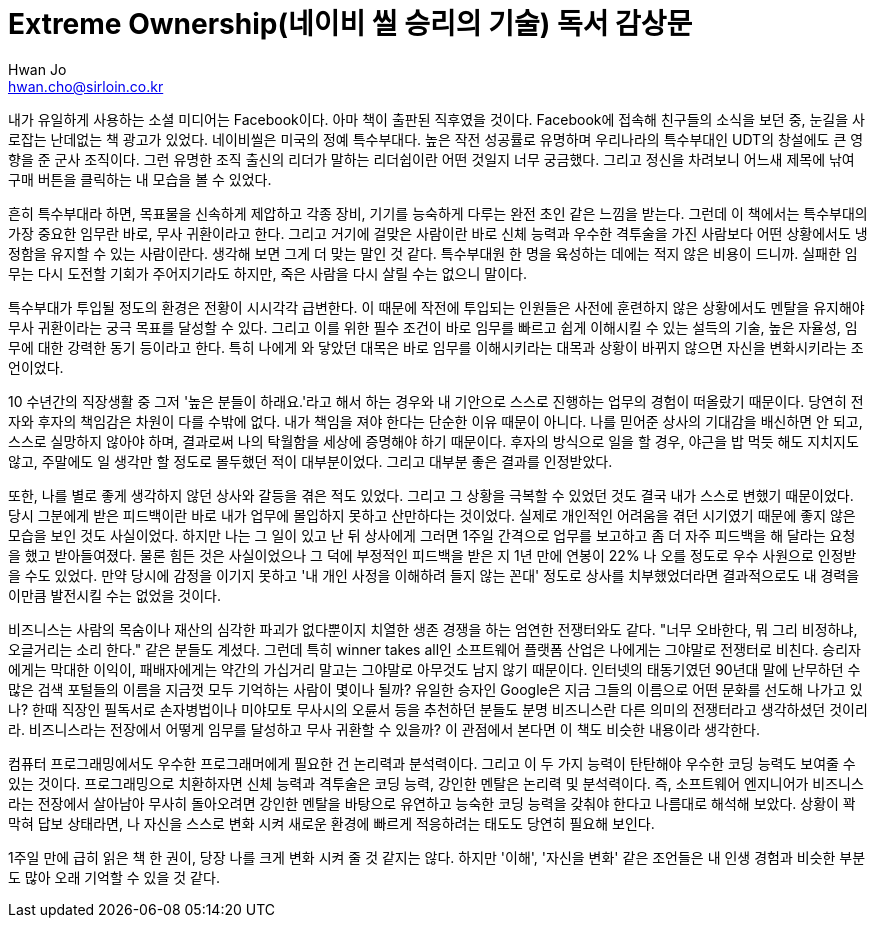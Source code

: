 = Extreme Ownership(네이비 씰 승리의 기술) 독서 감상문
Hwan Jo <hwan.cho@sirloin.co.kr>
// Metadata:
:description: 입문교육 1주차 제공 도서의 독서 감상문입니다.
:keywords: leadership, professionalism
// Settings:
:doctype: book
:toc: left
:toclevels: 4
:sectlinks:
:icons: font

내가 유일하게 사용하는 소셜 미디어는 Facebook이다.
아마 책이 출판된 직후였을 것이다.
Facebook에 접속해 친구들의 소식을 보던 중, 눈길을 사로잡는 난데없는 책 광고가 있었다.
네이비씰은 미국의 정예 특수부대다.
높은 작전 성공률로 유명하며 우리나라의 특수부대인 UDT의 창설에도 큰 영향을 준 군사 조직이다.
그런 유명한 조직 출신의 리더가 말하는 리더쉽이란 어떤 것일지 너무 궁금했다.
그리고 정신을 차려보니 어느새 제목에 낚여 구매 버튼을 클릭하는 내 모습을 볼 수 있었다.

흔히 특수부대라 하면, 목표물을 신속하게 제압하고 각종 장비, 기기를 능숙하게 다루는 완전 초인 같은 느낌을 받는다.
그런데 이 책에서는 특수부대의 가장 중요한 임무란 바로, 무사 귀환이라고 한다.
그리고 거기에 걸맞은 사람이란 바로 신체 능력과 우수한 격투술을 가진 사람보다 어떤 상황에서도 냉정함을 유지할 수 있는 사람이란다.
생각해 보면 그게 더 맞는 말인 것 같다. 특수부대원 한 명을 육성하는 데에는 적지 않은 비용이 드니까.
실패한 임무는 다시 도전할 기회가 주어지기라도 하지만, 죽은 사람을 다시 살릴 수는 없으니 말이다.

특수부대가 투입될 정도의 환경은 전황이 시시각각 급변한다.
이 때문에 작전에 투입되는 인원들은 사전에 훈련하지 않은 상황에서도 멘탈을 유지해야 무사 귀환이라는 궁극 목표를 달성할 수 있다.
그리고 이를 위한 필수 조건이 바로 임무를 빠르고 쉽게 이해시킬 수 있는 설득의 기술, 높은 자율성, 임무에 대한 강력한 동기 등이라고 한다.
특히 나에게 와 닿았던 대목은 바로 임무를 이해시키라는 대목과 상황이 바뀌지 않으면 자신을 변화시키라는 조언이었다.

10 수년간의 직장생활 중 그저 '높은 분들이 하래요.'라고 해서 하는 경우와 내 기안으로 스스로 진행하는 업무의 경험이 떠올랐기 때문이다.
당연히 전자와 후자의 책임감은 차원이 다를 수밖에 없다.
내가 책임을 져야 한다는 단순한 이유 때문이 아니다.
나를 믿어준 상사의 기대감을 배신하면 안 되고, 스스로 실망하지 않아야 하며, 결과로써 나의 탁월함을 세상에 증명해야 하기 때문이다.
후자의 방식으로 일을 할 경우, 야근을 밥 먹듯 해도 지치지도 않고, 주말에도 일 생각만 할 정도로 몰두했던 적이 대부분이었다.
그리고 대부분 좋은 결과를 인정받았다.

또한, 나를 별로 좋게 생각하지 않던 상사와 갈등을 겪은 적도 있었다.
그리고 그 상황을 극복할 수 있었던 것도 결국 내가 스스로 변했기 때문이었다.
당시 그분에게 받은 피드백이란 바로 내가 업무에 몰입하지 못하고 산만하다는 것이었다.
실제로 개인적인 어려움을 겪던 시기였기 때문에 좋지 않은 모습을 보인 것도 사실이었다.
하지만 나는 그 일이 있고 난 뒤 상사에게 그러면 1주일 간격으로 업무를 보고하고 좀 더 자주 피드백을 해 달라는 요청을 했고 받아들여졌다.
물론 힘든 것은 사실이었으나 그 덕에 부정적인 피드백을 받은 지 1년 만에 연봉이 22% 나 오를 정도로 우수 사원으로 인정받을 수도 있었다.
만약 당시에 감정을 이기지 못하고 '내 개인 사정을 이해하려 들지 않는 꼰대' 정도로 상사를 치부했었더라면 결과적으로도 내 경력을 이만큼 발전시킬 수는 없었을 것이다.

비즈니스는 사람의 목숨이나 재산의 심각한 파괴가 없다뿐이지 치열한 생존 경쟁을 하는 엄연한 전쟁터와도 같다.
"너무 오바한다, 뭐 그리 비정하냐, 오글거리는 소리 한다." 같은 분들도 계셨다.
그런데 특히 winner takes all인 소프트웨어 플랫폼 산업은 나에게는 그야말로 전쟁터로 비친다.
승리자에게는 막대한 이익이, 패배자에게는 약간의 가십거리 말고는 그야말로 아무것도 남지 않기 때문이다.
인터넷의 태동기였던 90년대 말에 난무하던 수많은 검색 포털들의 이름을 지금껏 모두 기억하는 사람이 몇이나 될까?
유일한 승자인 Google은 지금 그들의 이름으로 어떤 문화를 선도해 나가고 있나? 
한때 직장인 필독서로 손자병법이나 미야모토 무사시의 오륜서 등을 추천하던 분들도 분명 비즈니스란 다른 의미의 전쟁터라고 생각하셨던 것이리라.
비즈니스라는 전장에서 어떻게 임무를 달성하고 무사 귀환할 수 있을까?
이 관점에서 본다면 이 책도 비슷한 내용이라 생각한다.

컴퓨터 프로그래밍에서도 우수한 프로그래머에게 필요한 건 논리력과 분석력이다.
그리고 이 두 가지 능력이 탄탄해야 우수한 코딩 능력도 보여줄 수 있는 것이다.
프로그래밍으로 치환하자면 신체 능력과 격투술은 코딩 능력, 강인한 멘탈은 논리력 및 분석력이다.
즉, 소프트웨어 엔지니어가 비즈니스라는 전장에서 살아남아 무사히 돌아오려면 강인한 멘탈을 바탕으로 유연하고 능숙한 코딩 능력을 갖춰야 한다고 나름대로 해석해 보았다.
상황이 꽉 막혀 답보 상태라면, 나 자신을 스스로 변화 시켜 새로운 환경에 빠르게 적응하려는 태도도 당연히 필요해 보인다.

1주일 만에 급히 읽은 책 한 권이, 당장 나를 크게 변화 시켜 줄 것 같지는 않다.
하지만 '이해', '자신을 변화' 같은 조언들은 내 인생 경험과 비슷한 부분도 많아 오래 기억할 수 있을 것 같다.
